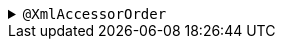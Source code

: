 .`+@XmlAccessorOrder+`
[%collapsible]
====
Defines the order in which the components are written.

.Usage: Place on a record.
[source,java]
----
@XmlAccessorOrder(XmlAccessOrder.ALPHABETICAL)
public record Person(
    String name,
    int age
) {}
----

.Alternative Usage: Place on a package to apply to all records in the package.
[source,java]
----
@XmlAccessorOrder(XmlAccessOrder.ALPHABETICAL)
package org.example;
----

NOTE: If applied to both a record and a package, the setting on the record will apply.

There are only two possible values:

****
* `+UNDEFINED+` (Default) - The ordering of fields and properties in a record is undefined.
* `+ALPHABETICAL+` - The ordering of fields and properties in a class is in alphabetical order.
****

NOTE: When ordering alphabetically, we sort on the name of the _component_ not the name of the _element when serialised_, as per the documentation of the annotation. In addition, all attributes will be written before all elements (although this will control the order _within_ those categories).

CAUTION: The processor currently treats `+UNDEFINED+` as the order in which the components are defined in the record. However, strictly speaking, the specification doesn't mandate this and therefore the order may be changed in a future major version.

See the https://jakarta.ee/specifications/xml-binding/4.0/apidocs/jakarta.xml.bind/jakarta/xml/bind/annotation/xmlaccessororder[Javadoc for XmlAccessorOrder^] for more details
====